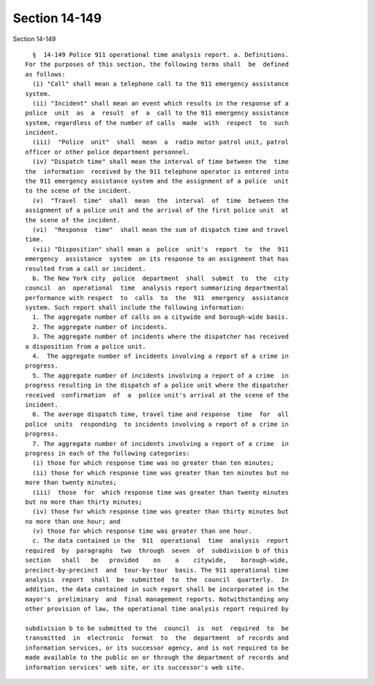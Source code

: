 Section 14-149
==============

Section 14-149 ::    
        
     
        §  14-149 Police 911 operational time analysis report. a. Definitions.
      For the purposes of this section, the following terms shall  be  defined
      as follows:
        (i) "Call" shall mean a telephone call to the 911 emergency assistance
      system.
        (ii) "Incident" shall mean an event which results in the response of a
      police  unit  as  a  result  of  a  call to the 911 emergency assistance
      system, regardless of the number of calls  made  with  respect  to  such
      incident.
        (iii)  "Police  unit"  shall  mean  a  radio motor patrol unit, patrol
      officer or other police department personnel.
        (iv) "Dispatch time" shall mean the interval of time between the  time
      the  information  received by the 911 telephone operator is entered into
      the 911 emergency assistance system and the assignment of a police  unit
      to the scene of the incident.
        (v)  "Travel  time"  shall  mean  the  interval  of  time  between the
      assignment of a police unit and the arrival of the first police unit  at
      the scene of the incident.
        (vi)  "Response  time"  shall mean the sum of dispatch time and travel
      time.
        (vii) "Disposition" shall mean a  police  unit's  report  to  the  911
      emergency  assistance  system  on its response to an assignment that has
      resulted from a call or incident.
        b. The New York city  police  department  shall  submit  to  the  city
      council  an  operational  time  analysis report summarizing departmental
      performance with respect  to  calls  to  the  911  emergency  assistance
      system. Such report shall include the following information:
        1. The aggregate number of calls on a citywide and borough-wide basis.
        2. The aggregate number of incidents.
        3. The aggregate number of incidents where the dispatcher has received
      a disposition from a police unit.
        4.  The aggregate number of incidents involving a report of a crime in
      progress.
        5. The aggregate number of incidents involving a report of a crime  in
      progress resulting in the dispatch of a police unit where the dispatcher
      received  confirmation  of  a  police unit's arrival at the scene of the
      incident.
        6. The average dispatch time, travel time and response  time  for  all
      police  units  responding  to incidents involving a report of a crime in
      progress.
        7. The aggregate number of incidents involving a report of a crime  in
      progress in each of the following categories:
        (i) those for which response time was no greater than ten minutes;
        (ii) those for which response time was greater than ten minutes but no
      more than twenty minutes;
        (iii)  those  for  which response time was greater than twenty minutes
      but no more than thirty minutes;
        (iv) those for which response time was greater than thirty minutes but
      no more than one hour; and
        (v) those for which response time was greater than one hour.
        c. The data contained in the  911  operational  time  analysis  report
      required  by  paragraphs  two  through  seven  of  subdivision b of this
      section   shall   be   provided    on    a    citywide,    borough-wide,
      precinct-by-precinct  and  tour-by-tour  basis. The 911 operational time
      analysis  report  shall  be  submitted  to  the  council  quarterly.  In
      addition, the data contained in such report shall be incorporated in the
      mayor's  preliminary  and  final management reports. Notwithstanding any
      other provision of law, the operational time analysis report required by
    
      subdivision b to be submitted to the  council  is  not  required  to  be
      transmitted  in  electronic  format  to  the  department  of records and
      information services, or its successor agency, and is not required to be
      made available to the public on or through the department of records and
      information services' web site, or its successor's web site.
    
    
    
    
    
    
    